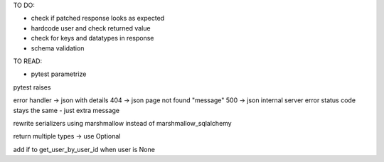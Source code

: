 TO DO:

* check if patched response looks as expected
* hardcode user and check returned value
* check for keys and datatypes in response
* schema validation

TO READ:

* pytest parametrize



pytest raises

error handler -> json with details
404 -> json page not found "message"
500 -> json internal server error
status code stays the same - just extra message


rewrite serializers using marshmallow instead of marshmallow_sqlalchemy

return multiple types -> use Optional

add if to get_user_by_user_id when user is None